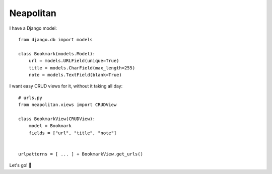 ==========
Neapolitan
==========

I have a Django model::

    from django.db import models

    class Bookmark(models.Model):
        url = models.URLField(unique=True)
        title = models.CharField(max_length=255)
        note = models.TextField(blank=True)

I want easy CRUD views for it, without it taking all day::

    # urls.py
    from neapolitan.views import CRUDView

    class BookmarkView(CRUDView):
        model = Bookmark
        fields = ["url", "title", "note"]


    urlpatterns = [ ... ] + BookmarkView.get_urls()

Let's go! 🚀
